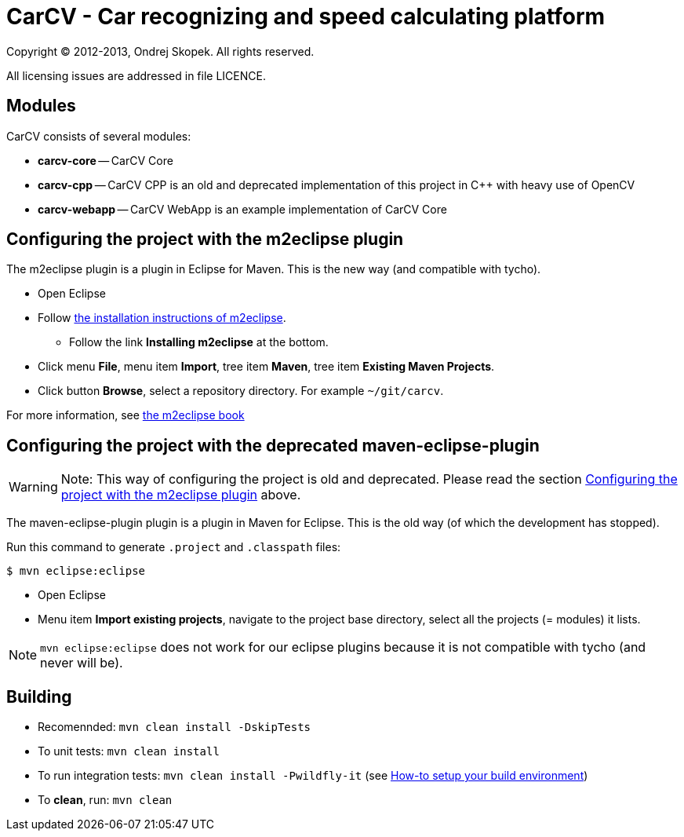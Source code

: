 = CarCV - Car recognizing and speed calculating platform

Copyright (C) 2012-2013, Ondrej Skopek. All rights reserved.

All licensing issues are addressed in file LICENCE.

== Modules

CarCV consists of several modules:

* *carcv-core* -- CarCV Core
* *carcv-cpp* -- CarCV CPP is an old and deprecated implementation of this project in C++ with heavy use of OpenCV
* *carcv-webapp* -- CarCV WebApp is an example implementation of CarCV Core

== Configuring the project with the m2eclipse plugin

The m2eclipse plugin is a plugin in Eclipse for Maven.
This is the new way (and compatible with tycho).

* Open Eclipse
* Follow http://m2eclipse.sonatype.org/[the installation instructions of m2eclipse].
** Follow the link *Installing m2eclipse* at the bottom.
* Click menu *File*, menu item *Import*, tree item *Maven*, tree item *Existing Maven Projects*.
* Click button *Browse*, select a repository directory. For example `~/git/carcv`.

For more information, see http://www.sonatype.com/books/m2eclipse-book/reference/[the m2eclipse book]

== Configuring the project with the deprecated maven-eclipse-plugin

[WARNING]
====
Note: This way of configuring the project is old and deprecated.
Please read the section link:README/#configuring-the-project-with-the-m2eclipse-plugin[Configuring the project with the m2eclipse plugin] above.
====

The maven-eclipse-plugin plugin is a plugin in Maven for Eclipse.
This is the old way (of which the development has stopped).

Run this command to generate `.project` and `.classpath` files:

`$ mvn eclipse:eclipse`

* Open Eclipse
* Menu item *Import existing projects*, navigate to the project base directory, select all the projects (= modules) it lists.

[NOTE]
====
`mvn eclipse:eclipse` does not work for our eclipse plugins because it is not compatible with tycho
(and never will be).
====

Building
--------

* Recomennded: `mvn clean install -DskipTests`
* To unit tests: `mvn clean install`
* To run integration tests: `mvn clean install -Pwildfly-it` (see link:docs/howto-setup-environment.adoc[How-to setup your build environment])
* To *clean*, run: `mvn clean`